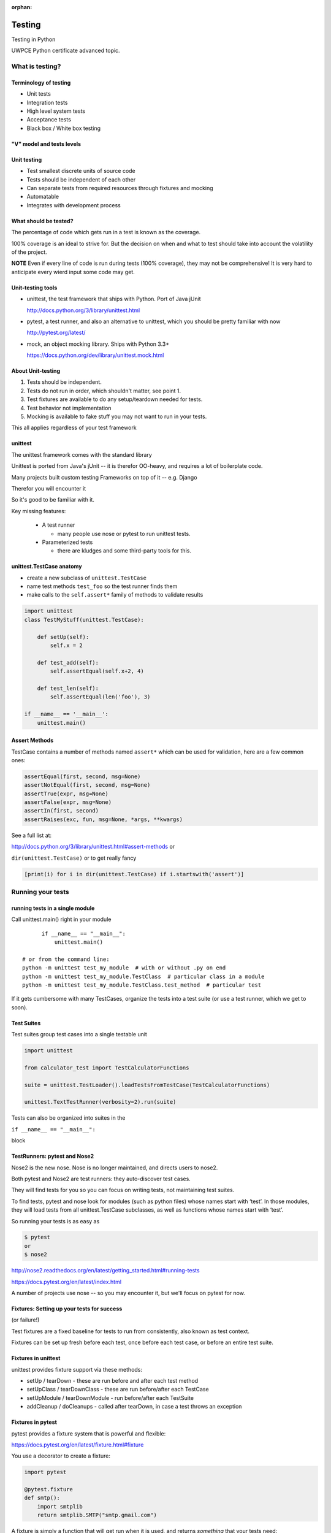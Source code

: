 :orphan:

.. _advanced_testing:

#######
Testing
#######

Testing in Python

UWPCE Python certificate advanced topic.

What is testing?
================

.. rst-class:: medium

    Code which runs your application in as close to a real environment as
    feasible and validates its behavior


Terminology of testing
----------------------

-  Unit tests
-  Integration tests
-  High level system tests
-  Acceptance tests
-  Black box / White box testing


"V" model and tests levels
--------------------------
.. image:: /_static/test_v_model.png

Unit testing
------------

-  Test smallest discrete units of source code
-  Tests should be independent of each other
-  Can separate tests from required resources through fixtures and
   mocking
-  Automatable
-  Integrates with development process


What should be tested?
----------------------

The percentage of code which gets run in a test is known as the
coverage.

100% coverage is an ideal to strive for. But the decision on when and
what to test should take into account the volatility of the project.

**NOTE** Even if every line of code is run during tests (100% coverage),
they may not be comprehensive! It is very hard to anticipate every wierd
input some code may get.


Unit-testing tools
------------------

-  unittest, the test framework that ships with Python. Port of Java jUnit

   http://docs.python.org/3/library/unittest.html

-  pytest, a test runner, and also an alternative to unittest, which you should be pretty familiar with now

   http://pytest.org/latest/

-  mock, an object mocking library. Ships with Python 3.3+

   https://docs.python.org/dev/library/unittest.mock.html


About Unit-testing
------------------

1. Tests should be independent.
2. Tests do not run in order, which shouldn't matter, see point 1.
3. Test fixtures are available to do any setup/teardown needed for tests.
4. Test behavior not implementation
5. Mocking is available to fake stuff you may not want to run in your tests.

This all applies regardless of your test framework

unittest
--------

The unittest framework comes with the standard library

Unittest is ported from Java's jUnit -- it is therefor OO-heavy, and
requires a lot of boilerplate code.

Many projects built custom testing Frameworks on top of it -- e.g. Django

Therefor you will encounter it

So it's good to be familiar with it.

Key missing features:

 * A test runner

   - many people use nose or pytest to run unittest tests.

 * Parameterized tests

   - there are kludges and some third-party tools for this.


unittest.TestCase anatomy
-------------------------

* create a new subclass of ``unittest.TestCase``
* name test methods ``test_foo`` so the test runner finds them
* make calls to the ``self.assert*`` family of methods to validate results

.. code-block:: python

    import unittest
    class TestMyStuff(unittest.TestCase):

        def setUp(self):
            self.x = 2

        def test_add(self):
            self.assertEqual(self.x+2, 4)

        def test_len(self):
            self.assertEqual(len('foo'), 3)

    if __name__ == '__main__':
        unittest.main()


Assert Methods
---------------

TestCase contains a number of methods named ``assert*`` which can be used
for validation, here are a few common ones:

.. code-block:: python

    assertEqual(first, second, msg=None)
    assertNotEqual(first, second, msg=None)
    assertTrue(expr, msg=None)
    assertFalse(expr, msg=None)
    assertIn(first, second)
    assertRaises(exc, fun, msg=None, *args, **kwargs)

See a full list at:

http://docs.python.org/3/library/unittest.html#assert-methods or

``dir(unittest.TestCase)`` or to get really fancy

.. code-block:: python

    [print(i) for i in dir(unittest.TestCase) if i.startswith('assert')]


Running your tests
==================

.. rst-class:: medium

    How do you actually run your tests?


running tests in a single module
--------------------------------

Call unittest.main() right in your module

::

        if __name__ == "__main__":
            unittest.main()

  # or from the command line:
  python -m unittest test_my_module  # with or without .py on end
  python -m unittest test_my_module.TestClass  # particular class in a module
  python -m unittest test_my_module.TestClass.test_method  # particular test


If it gets cumbersome with many TestCases, organize the tests into a
test suite (or use a test runner, which we get to soon).

Test Suites
-----------

Test suites group test cases into a single testable unit

.. code-block:: python

    import unittest

    from calculator_test import TestCalculatorFunctions

    suite = unittest.TestLoader().loadTestsFromTestCase(TestCalculatorFunctions)

    unittest.TextTestRunner(verbosity=2).run(suite)

Tests can also be organized into suites in the

``if __name__ == "__main__":``

block


TestRunners: pytest and Nose2
-----------------------------

Nose2 is the new nose. Nose is no longer maintained, and directs users to nose2.

Both pytest and Nose2 are test runners: they auto-discover test cases.

They will find tests for you so you can focus on writing tests, not
maintaining test suites.

To find tests, pytest and nose look for modules (such as python files)
whose names start with ‘test’. In those modules, they will load tests
from all unittest.TestCase subclasses, as well as functions whose names
start with ‘test’.

So running your tests is as easy as

.. code-block:: bash

    $ pytest
    or
    $ nose2

http://nose2.readthedocs.org/en/latest/getting_started.html#running-tests

https://docs.pytest.org/en/latest/index.html

A number of projects use nose -- so you may encounter it, but we'll focus
on pytest for now.


Fixtures: Setting up your tests for success
-------------------------------------------

(or failure!)

Test fixtures are a fixed baseline for tests to run from consistently,
also known as test context.

Fixtures can be set up fresh before each test, once before each test
case, or before an entire test suite.


Fixtures in unittest
--------------------

unittest provides fixture support via these methods:

-  setUp / tearDown - these are run before and after each test method
-  setUpClass / tearDownClass - these are run before/after each TestCase
-  setUpModule / tearDownModule - run before/after each TestSuite
-  addCleanup / doCleanups - called after tearDown,
   in case a test throws an exception

Fixtures in pytest
------------------

pytest provides a fixture system that is powerful and flexible:

https://docs.pytest.org/en/latest/fixture.html#fixture

You use a decorator to create a fixture:

.. code-block:: python

    import pytest

    @pytest.fixture
    def smtp():
        import smtplib
        return smtplib.SMTP("smtp.gmail.com")

A fixture is simply a function that will get run when it is used, and
returns *something* that your tests need:

To use a fixture, you add it as a parameter to your test function:

.. code-block:: python

    def test_ehlo(smtp):
        response, msg = smtp.ehlo()
        assert response == 250
        assert 0 # for demo purposes

The parameter gets set to the value returned by the fixture function.
The fixture function is automatically run before each test.

Let's see this in action:

:download:`pytest_fixtures.py <../examples/testing/pytest_fixtures.py>`

    py.test -s -v pytest_fixtures.py

The ``-s`` tells pytest not to capture stdout -- so we can see print statements)

The ``-v`` is verbose mode -- so we can see a bit more what is going on.

"Teardown"
----------

If your fixture needs to clean itself up after its done, this is known as
"teardown"

To accomplish this in pytest, you use "yield", rather than "return".

The teardown code will run after the yield

.. code-block:: python

  @pytest.fixture()
  def smtp(request):
      smtp = smtplib.SMTP("smtp.gmail.com")
      yield smtp  # provide the fixture value
      print("teardown smtp")
      smtp.close()

Remember that putting a yield in a function makes is a generator function -- which provides a way to halt execution of the function, return a value, and then pick up where it left off. So in this case, you use whatever code you want to generate your object -- then after the yield, all those variables will be there, so you can do whatever clean up you need to do.

See the example again for this...

Testing floating point values
=============================

Why can't we just test if .5 == 1/2 ?

.. code-block:: ipython

    In [1]: 3 * .15 == .45
    Out[1]: False

    In [2]: 3 * .15
    Out[2]: 0.44999999999999996

    In [3]: 3 * .15 * 10 / 10  == .45
    Out[3]: True

There are an infinite number of real numbers, so they are
stored as an approximation in computing hardware.

https://docs.python.org/3/tutorial/floatingpoint.html


levels of precision of floating point
-------------------------------------

Python floating point numbers are stored in `IEEE 754 <http://en.wikipedia.org/wiki/IEEE_floating_point>`_ 64-bit double precision format, so 1 bit for the sign, 11 bits for the exponent, and the remaining 52 for the fraction.

So we can count on up to 16 digits of precision in decimal:

.. code-block:: ipython

    In [39]: len(str(2**52))
    Out[39]: 16

    In [40]: .1+.2
    Out[40]: 0.30000000000000004

    In [41]: len('3000000000000000')
    Out[41]: 16

    # with repeated operations, the errors eventually build up:
    # here's multiplying by '1' 10 million times:
    In [64]: x=1
    In [69]: for i in range(10000000): x *= (.1 + .2)/.3
    Out [69]: 1.000000002220446


assertAlmostEqual
-----------------

assertAlmostEqual is a custom assert in ``unittest`` that verifies that two floating point values are close enough to each other.

Add a places keyword argument to specify the number of decimal places.

.. code-block:: python

    import unittest

    class TestAlmostEqual(unittest.TestCase):

        def setUp(self):
            pass

        def test_floating_point(self):
            self.assertEqual(3*.15, .45)

        def test_almost_equal(self):
            self.assertAlmostEqual(3*.15, .45, places=7)


What is close?
--------------

**Warning**

``assertAlmostEqual`` lets you specify *decimal places*, i.e. the number of digits after the decimal point.

This works great for numbers that are about magnitude 1.0 (as above)

But what if you have numbers that are very large? (or small):

  - ``1.0e22``
  - ``1.0000000000001e22``

are they almost equal?

Remember that python floating point numbers store the exponent and up
to 16 decimal digits.

So those two are almost as close as you can get. But:

.. code-block:: ipython

    In [30]: x = 1e22

    In [31]: y = 1.0000000000001e22

    In [32]: '%g'%(y - x)
    Out[32]: '1.00034e+09'

They are different by about a billion!

In general, we don't want to compare floating point numbers to within a
certain number of decimal places.

Anyone remember "significant figures" from science classes?

``isclose()``
-------------

Python 3.5 introduced the isclose() function in the math module:

https://www.python.org/dev/peps/pep-0485/

.. code-block:: ipython

    In [39]: import math

    In [40]: x
    Out[40]: 1e+22

    In [41]: y
    Out[41]: 1.0000000000001e+22

    In [42]: math.isclose(x,y)
    Out[42]: True

So this works for any magnitude number.

.. code-block:: python

    is_close(a, b, *, rel_tol=1e-09, abs_tol=0.0) -> bool

    Determine whether two floating point numbers are close in value.

       rel_tol
           maximum difference for being considered "close", relative to the
           magnitude of the input values
        abs_tol
           maximum difference for being considered "close", regardless of the
           magnitude of the input values

    Return True if a is close in value to b, and False otherwise.

``rel_tol`` essentially specifies how many significant figures you want:
``1e-09`` is 9 significant figures: about half of what floats can store.

``abs_tol`` is required for comparisons to zero -- nothing is
"relatively close" to zero

Using ``isclose()`` with ``unittest``
-------------------------------------

Ideally, ``TestCase`` would have an ``assertIsClose`` method.
But you can use:

.. code-block:: python

    import unittest
    from math import isclose

    class TestAlmostEqual(unittest.TestCase):

        def test_floating_point(self):
            self.assertEqual(3*.15, .45)

        def test_almost_equal(self):
            self.assertTrue( isclose( 3*.15, .45, rel_tol=7) )

**NOTE** This is one of the key flaws with the unittest module: while
it can test anything with ``assertTrue`` and the like -- if there is no
nifty ``assert*`` method for your use-case, you lose the advantages of
the ``assert*`` methods.

What are those advantages? -- mostly a prettier printing of information
in the error::

  FAIL: test_floating_point (__main__.TestAlmostEqual)
  ----------------------------------------------------------------------
  Traceback (most recent call last):
    File "/Users/Chris/PythonStuff/UWPCE/Py300-Spring2017/Examples/testing/test_floats.py", line 17, in test_floating_point
      self.assertEqual(3 * .15, .45)
  AssertionError: 0.44999999999999996 != 0.45

But when you use assertTrue::

  FAIL: test_isclose_tiny (__main__.TestAlmostEqual)
  ----------------------------------------------------------------------
  Traceback (most recent call last):
    File "/Users/Chris/PythonStuff/UWPCE/Py300-Spring2017/Examples/testing/test_floats.py", line 32, in test_isclose_tiny
      self.assertTrue(math.isclose(4 * .15e-30, .45e-30))
  AssertionError: False is not true

Not that helpful -- is it?

``pytest`` give you nice informative messages when tests fail -- without special asserts.


Parameterized Tests
===================

Often you want to run exactly the same tests, but with different outputs and inputs.

You can do this a really naive way, by putting multiple asserts into one test:

.. code-block:: python

  def test_multiply():
      assert multiply(2, 2) == 4
      assert multiply(2, -1) == -4
      assert multiply(-2, -3) == 6
      assert multiply(3, 0) == 0
      assert multiply(0, 3) == 0

If they all pass, fine, but if not, it will fail on the first one,
and you'll have no idea if the others pass.

Plus, it gets a bit tedious to write, particularly if the code is more
complex than a single function call.

You can write a separate test for each case:

.. code-block:: python

  def test_multiply_both_positive():
      assert multiply(2, 2) == 4

  def test_multiply_one_negative):
      assert multiply(2, -1) == -4

  def test_multiply_both_negative():
      assert multiply(-2, -3) == 6

  def test_multiply_second_zero():
      assert multiply(3, 0) == 0

  def test_multiply_first_zero():
      assert multiply(0, 3) == 0

But talk about tedious!!!

Unfortunately, ``unittest`` does not have a built-in way to solve this
problem. There is a nifty library called parameterized, which does solve it,
and they spell parameterize correctly. It works with nose, unittest, and pytest.

https://pypi.python.org/pypi/parameterized

.. code-block:: python

    @parameterized([
        (2, 2, 4),
        (2, 3, 8),
        (1, 9, 1),
        (0, 9, 0),])
    def test_pow(base, exponent, expected):
        assert_equal(math.pow(base, exponent), expected)


Lots more examples on their website.


``pytest.mark.parametrize``
---------------------------

Pytest does provide a nifty way built in way to do it:

https://docs.pytest.org/en/latest/parametrize.html#parametrize-basics

.. code-block:: python

  param_names = "arg1, arg2, result"
  params = [(2, 2, 4),
            (2, -1, -2),
            (-2, -2, 4),
            ]
  @pytest.mark.parametrize(param_names, params)
  def test_multiply(arg1, arg2, result):
      assert multiply(arg1, arg2) == result

I find this very, very, useful.

See ``examples/calculator/test_calculator_pytest.py`` in the class repo.

Code Coverage
-------------

"Coverage" is the fraction of your code that is run by your tests.
That is, how much code is "covered" by the tests.

It's usually reported as a percentage of lines of code that were run.

If a line of code is *not* run in your tests -- you can be pretty
sure it hasn't been tested -- so how do you know it works?

So 100% coverage is a good goal (though harder to achieve than you might think!)

Keep in mind that 100% coverage does **NOT** mean that you code is fully tested -- you have no idea how many corner cases may not have been checked.

But it's a good start.

The coverage tool
-----------------

"Coverage.py" is a tool (written by Ned Batchelder) for checking code testing
coverage in python:

https://coverage.readthedocs.io

It can be installed with ``pip``:

.. code-block:: bash

  $ python -m pip install coverage

To run coverage on your test suite:

.. code-block:: bash

  $ coverage run my_program.py arg1 arg2

This generates a .coverage file. To analyze it on the console:

.. code-block:: bash

  $ coverage report

Else generate an HTML report in the current directory:

.. code-block:: bash

  $ coverage html

To find out coverage across the standard library, add -L:

::

      -L, --pylib   Measure coverage even inside the Python installed
                    library, which isn't done by default.


Branch Coverage
---------------

consider the following code:

.. code-block:: python

    x = False  # 1
    if x:      # 2
        print("in branch")  # 3
    print("out of branch")  # 4

We want to make sure the branch is being bypassed correctly in the False
case

Track which branch destinations were not visited with the --branch
option to run:

.. code-block:: bash

    coverage run --branch myprog.py

http://nedbatchelder.com/code/coverage/branch.html

Using coverage with pytest
--------------------------

There is a plug-in for pytest that will run coverage for you when you run your tests:

.. code-block:: bash

    $ pip install pytest-cov

    # now it can be used
    $ py.test --cov code_module test_module.py

https://pypi.python.org/pypi/pytest-cov

There are a number of ways to invoke it and get different reports:

To get a nifty html report:

.. code-block:: bash

  pytest --cov code_module --cov-report html test_module.py


Doctests
========

Tests placed in docstrings to demonstrate usage of a component to a
human in a machine testable way

.. code-block:: python

    def square(x):
        """
        Squares x.

        >>> square(2)
        4
        >>> square(-2)
        4
        """
        return x * x

.. code-block:: bash

        python -m doctest -v example.py

Now generate documentation, using epydoc for example:

.. code-block:: bash

  $ epydoc example.py


http://docs.python.org/3/library/doctest.html

http://www.python.org/dev/peps/pep-0257/

http://epydoc.sourceforge.net/

These days, most Python projects use Sphinx to do their documentation:

http://sphinx-doc.org/

Well worth checking out -- and you can have Sphinx run your doctests for you.

My Take:
--------

doctests are really cool -- but they are more a way to test your documentation, than a way to test your code. Which is pretty cool -- you can have examples in your docs, and know that they are still correct.


Test Driven Development (TDD)
=============================

In TDD, the tests are written the meet the requirements before the code
exists.

Once the collection of tests passes, the requirement is considered met.

We've been trying to get you to do this from the beginning of this class :-)

We don't always want to run the entire test suite. In order to run a
single test with pytest:

.. code-block:: bash

    $ pytest -k "test_divide"

The -k means:

  only run tests which match the given substring expression. An expression is a python evaluatable expression where all names are substring-matched against test names and their parent classes.

So you can pretty easily select a subset of your tests if they have consistent naming scheme.

Exercises
=========

-  Add unit tests for each method in calculator_functions.py
-  Add fixtures via setUp/tearDown methods and setUpClass/tearDownClass
   class methods. Are they behaving how you expect?

or

-  Use pytest fixtures instead.
-  Add additional unit tests for floating point calculations
-  Fix any failures in the code
-  Add doctests to calculator_functions.py

YOu can find all that in:

``examples/calculator``

In the class repo.


Mocking
=======

Now we've got the tools to really test
--------------------------------------

Consider the application in the ``examples/wikidef`` directory. Give the
command line utility a subject, and it will return a definition.

.. code-block:: bash

    ./define.py Robot

How can we test our application code without abusing (and waiting for)
Wikipedia?


Using Mock objects
------------------

Using Mock objects to test an application with service dependencies

Mock objects replace real objects in your code at runtime during test

This allows you to test code which calls these objects without having
their actual code run

Useful for testing objects which depend on unimplemented code, resources
which are expensive, or resources which are unavailable during test
execution

https://docs.python.org/3/library/unittest.mock-examples.html


Mocks
-----

The MagicMock class will keep track of calls to it so we can verify
that the class is being called correctly, without having to execute the
code underneath

.. code-block:: python

        from unittest import mock

        mock_object = mock.MagicMock()
        mock_object.foo.return_value = "foo return"
        print(mock_object.foo.call_count)
        print(mock_object.foo())
        print(mock_object.foo.call_count)
        # raise an exception by assigning to the side_effect attribute
        mock_object.foo.side_effect = Exception
        mock_object.foo()


Easy mocking with mock.patch
----------------------------

patch acts as a function decorator, class decorator, or a context
manager

Inside the body of the function or with statement, the target is patched
with a new object. When the function/with statement exits the patch is
undone


Using patch
-----------

::

    # patch with a decorator
    @patch.object(Wikipedia, 'article')
    def test_article_success_decorator_mocked(self, mock_method):
        article = Definitions.article("Robot")
        mock_method.assert_called_once_with("Robot")

    # patch with a context manager
    def test_article_success_context_manager_mocked(self):
        with patch.object(Wikipedia, 'article') as mock_method:
            article = Definitions.article("Robot")
            mock_method.assert_called_once_with("Robot")


Mocking a builtin
-----------------

Say you would like to mock input in this function in a file called mock_input:

.. code-block:: python

    def get_input():
        color = input("What is your favorite color? ")
        return color


In your test file, you would do this:

.. code-block:: python

    @mock.patch('builtins.input')
    def test_get_more_input(self, new_mocked_input):
        new_mocked_input.return_value = 'blue'
        self.assertEqual(mock_input.get_input(), 'blue')

mocking with pytest
-------------------

pytest uses the same mock library, but has a little different syntax.

Here is an example of mocking ``input()`` with pytest:

:download:`test_mock_input.py </examples/testing/test_mock_input.py>`

`pytest-mock` is a utility that makes it easier to mock
with pytest.

.. code-block:: bash

   $ pip install pytest-mock

Here is a nice blog post about using it:

https://medium.com/@bfortuner/python-unit-testing-with-pytest-and-mock-197499c4623c


Exercise
--------

When define.py is given the name of a non-existent article, an exception
is thrown. This exception causes another exception to occur, and the whole thing is not very readable. Why does this happen?

Use what you know about exceptions to throw a better exception, and
then add a new test that confirms this behavior. Use mock for your test, so you are not hammering Wikipedia.

